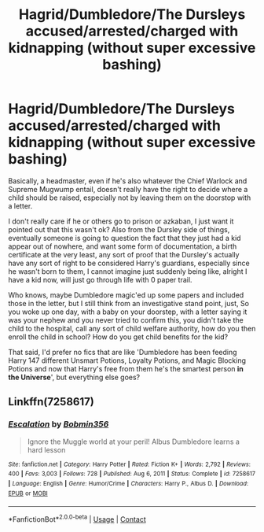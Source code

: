 #+TITLE: Hagrid/Dumbledore/The Dursleys accused/arrested/charged with kidnapping (without super excessive bashing)

* Hagrid/Dumbledore/The Dursleys accused/arrested/charged with kidnapping (without super excessive bashing)
:PROPERTIES:
:Author: snidget351
:Score: 7
:DateUnix: 1619380134.0
:DateShort: 2021-Apr-26
:FlairText: Request
:END:
Basically, a headmaster, even if he's also whatever the Chief Warlock and Supreme Mugwump entail, doesn't really have the right to decide where a child should be raised, especially not by leaving them on the doorstop with a letter.

I don't really care if he or others go to prison or azkaban, I just want it pointed out that this wasn't ok? Also from the Dursley side of things, eventually someone is going to question the fact that they just had a kid appear out of nowhere, and want some form of documentation, a birth certificate at the very least, any sort of proof that the Dursley's actually have any sort of right to be considered Harry's guardians, especially since he wasn't born to them, I cannot imagine just suddenly being like, alright I have a kid now, will just go through life with 0 paper trail.

Who knows, maybe Dumbledore magic'ed up some papers and included those in the letter, but I still think from an investigative stand point, just, So you woke up one day, with a baby on your doorstep, with a letter saying it was your nephew and you never tried to confirm this, you didn't take the child to the hospital, call any sort of child welfare authority, how do you then enroll the child in school? How do you get child benefits for the kid?

That said, I'd prefer no fics that are like 'Dumbledore has been feeding Harry 147 different Unsmart Potions, Loyalty Potions, and Magic Blocking Potions and now that Harry's free from them he's the smartest person *in the Universe*', but everything else goes?


** Linkffn(7258617)
:PROPERTIES:
:Author: Omeganian
:Score: 3
:DateUnix: 1619400694.0
:DateShort: 2021-Apr-26
:END:

*** [[https://www.fanfiction.net/s/7258617/1/][*/Escalation/*]] by [[https://www.fanfiction.net/u/777540/Bobmin356][/Bobmin356/]]

#+begin_quote
  Ignore the Muggle world at your peril! Albus Dumbledore learns a hard lesson
#+end_quote

^{/Site/:} ^{fanfiction.net} ^{*|*} ^{/Category/:} ^{Harry} ^{Potter} ^{*|*} ^{/Rated/:} ^{Fiction} ^{K+} ^{*|*} ^{/Words/:} ^{2,792} ^{*|*} ^{/Reviews/:} ^{400} ^{*|*} ^{/Favs/:} ^{3,003} ^{*|*} ^{/Follows/:} ^{728} ^{*|*} ^{/Published/:} ^{Aug} ^{6,} ^{2011} ^{*|*} ^{/Status/:} ^{Complete} ^{*|*} ^{/id/:} ^{7258617} ^{*|*} ^{/Language/:} ^{English} ^{*|*} ^{/Genre/:} ^{Humor/Crime} ^{*|*} ^{/Characters/:} ^{Harry} ^{P.,} ^{Albus} ^{D.} ^{*|*} ^{/Download/:} ^{[[http://www.ff2ebook.com/old/ffn-bot/index.php?id=7258617&source=ff&filetype=epub][EPUB]]} ^{or} ^{[[http://www.ff2ebook.com/old/ffn-bot/index.php?id=7258617&source=ff&filetype=mobi][MOBI]]}

--------------

*FanfictionBot*^{2.0.0-beta} | [[https://github.com/FanfictionBot/reddit-ffn-bot/wiki/Usage][Usage]] | [[https://www.reddit.com/message/compose?to=tusing][Contact]]
:PROPERTIES:
:Author: FanfictionBot
:Score: 3
:DateUnix: 1619400719.0
:DateShort: 2021-Apr-26
:END:
